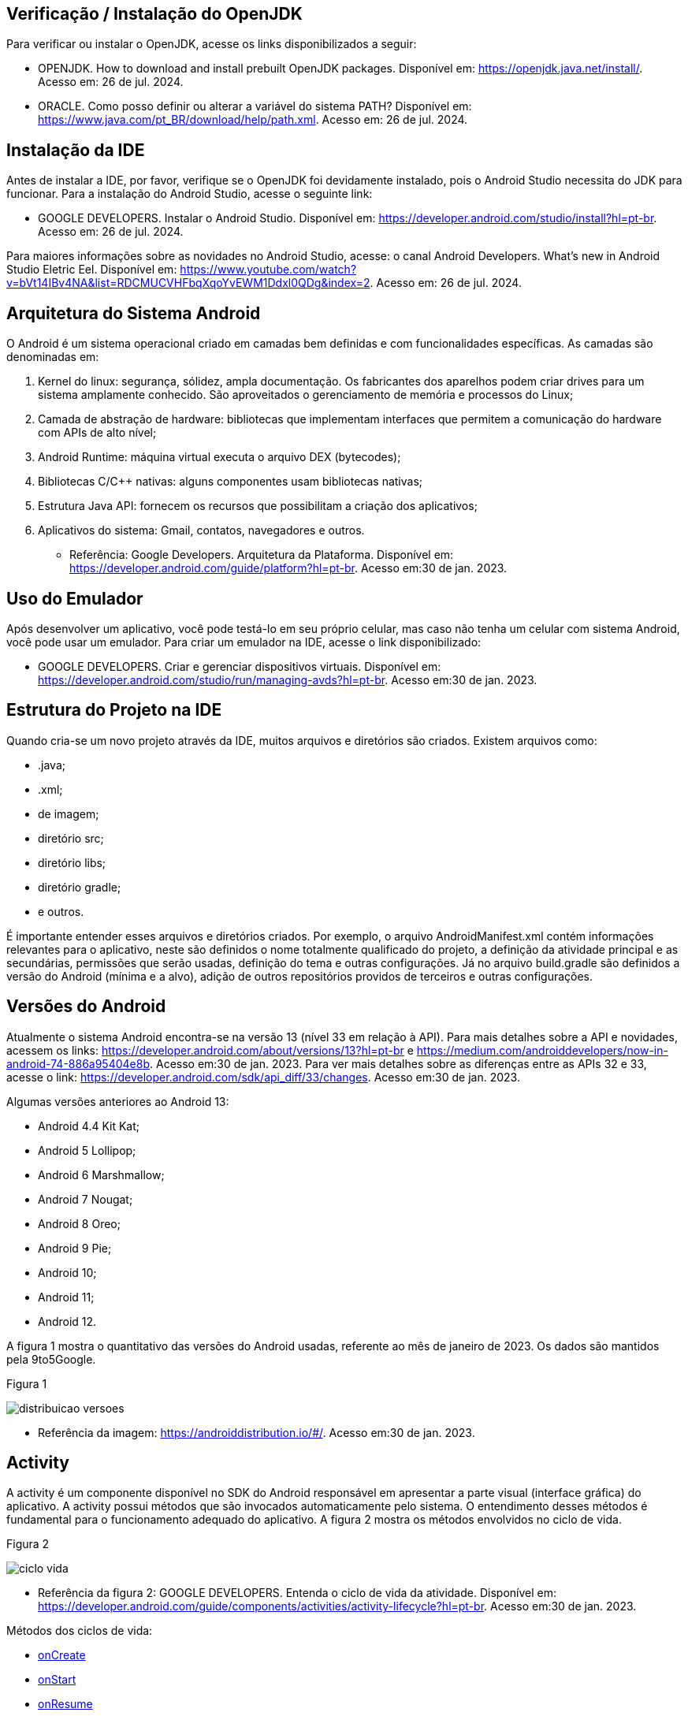 //caminho padrão para imagens
:imagesdir: images
:figure-caption: Figura
:doctype: book

//gera apresentacao
//pode se baixar os arquivos e add no diretório
:revealjsdir: https://cdnjs.cloudflare.com/ajax/libs/reveal.js/3.8.0

//GERAR ARQUIVOS
//make slides
//make ebook

== Verificação / Instalação do OpenJDK

Para verificar ou instalar o OpenJDK, acesse os links disponibilizados a seguir:

- OPENJDK. How to download and install prebuilt OpenJDK packages. Disponível em: https://openjdk.java.net/install/. Acesso em: 26 de jul. 2024.
- ORACLE. Como posso definir ou alterar a variável do sistema PATH? Disponível em: https://www.java.com/pt_BR/download/help/path.xml. Acesso em: 26 de jul. 2024.

== Instalação da IDE

Antes de instalar a IDE, por favor, verifique se o OpenJDK foi devidamente instalado, pois o Android Studio necessita do JDK para funcionar. Para a instalação do Android Studio, acesse o seguinte link:

- GOOGLE DEVELOPERS. Instalar o Android Studio. Disponível em: https://developer.android.com/studio/install?hl=pt-br. Acesso em: 26 de jul. 2024.

Para maiores informações sobre as novidades no Android Studio, acesse: o canal Android Developers. What's new in Android Studio Eletric Eel. Disponível em: https://www.youtube.com/watch?v=bVt14IBv4NA&list=RDCMUCVHFbqXqoYvEWM1Ddxl0QDg&index=2. Acesso em: 26 de jul. 2024.

== Arquitetura do Sistema Android

O Android é um sistema operacional criado em camadas bem definidas e com funcionalidades específicas. As camadas são denominadas em:

1. Kernel do linux: segurança, sólidez, ampla documentação. Os fabricantes dos aparelhos podem criar drives para um sistema amplamente conhecido. São aproveitados o gerenciamento de memória e processos do Linux;
2. Camada de abstração de hardware: bibliotecas que implementam interfaces que permitem a comunicação do hardware com APIs de alto nível;
3. Android Runtime: máquina virtual executa o arquivo DEX (bytecodes);
4. Bibliotecas C/C++ nativas: alguns componentes usam bibliotecas nativas;
5. Estrutura Java API: fornecem os recursos que possibilitam a criação dos aplicativos;
6. Aplicativos do sistema: Gmail, contatos, navegadores e outros.

- Referência: Google Developers. Arquitetura da Plataforma. Disponível em: https://developer.android.com/guide/platform?hl=pt-br. Acesso em:30 de jan. 2023.

== Uso do Emulador

Após desenvolver um aplicativo, você pode testá-lo em seu próprio celular, mas caso não tenha um celular com sistema Android, você pode usar um emulador. Para criar um emulador na IDE, acesse o link disponibilizado: 

- GOOGLE DEVELOPERS. Criar e gerenciar dispositivos virtuais. Disponível em: https://developer.android.com/studio/run/managing-avds?hl=pt-br. Acesso em:30 de jan. 2023.

== Estrutura do Projeto na IDE

Quando cria-se um novo projeto através da IDE, muitos arquivos e diretórios são criados. Existem arquivos como:

- .java;
- .xml;
- de imagem;
- diretório src;
- diretório libs;
- diretório gradle;
- e outros.

É importante entender esses arquivos e diretórios criados. Por exemplo, o arquivo AndroidManifest.xml contém informações relevantes para o aplicativo, neste são definidos o nome totalmente qualificado do projeto, a definição da atividade principal e as secundárias, permissões que serão usadas, definição do tema e outras configurações. Já no arquivo build.gradle são definidos a versão do Android (mínima e a alvo), adição de outros repositórios providos de terceiros e outras configurações.

== Versões do Android

Atualmente o sistema Android encontra-se na versão 13 (nível 33 em relação à API). Para mais detalhes sobre a API e novidades, acessem os links: https://developer.android.com/about/versions/13?hl=pt-br e  https://medium.com/androiddevelopers/now-in-android-74-886a95404e8b. Acesso em:30 de jan. 2023. Para ver mais detalhes sobre as diferenças entre as APIs 32 e 33, acesse o link: https://developer.android.com/sdk/api_diff/33/changes. Acesso em:30 de jan. 2023.

Algumas versões anteriores ao Android 13:

 - Android 4.4 Kit Kat;
 - Android 5 Lollipop;
 - Android 6 Marshmallow;
 - Android 7 Nougat;
 - Android 8 Oreo;
 - Android 9 Pie;
 - Android 10;
 - Android 11;
 - Android 12.

A figura 1 mostra o quantitativo das versões do Android usadas, referente ao mês de janeiro de 2023. Os dados são mantidos pela 9to5Google.

Figura 1

image::distribuicao_versoes.png[]

- Referência da imagem: https://androiddistribution.io/#/. Acesso em:30 de jan. 2023.

== Activity

A activity é um componente disponível no SDK do Android responsável em apresentar a parte visual (interface gráfica) do aplicativo. A activity possui métodos que são invocados automaticamente pelo sistema. O entendimento desses métodos é fundamental para o funcionamento adequado do aplicativo. A figura 2 mostra os métodos envolvidos no ciclo de vida.

Figura 2

image::ciclo_vida.jpg[]

- Referência da figura 2: GOOGLE DEVELOPERS. Entenda o ciclo de vida da atividade. Disponível em: https://developer.android.com/guide/components/activities/activity-lifecycle?hl=pt-br. Acesso em:30 de jan. 2023.

Métodos dos ciclos de vida:

- link:codigos/onCreate.java[onCreate]
- link:codigos/onStart.java[onStart]
- link:codigos/onResume.java[onResume]
- link:codigos/onPause.java[onPause]
- link:codigos/onStop.java[onStop]
- link:códigos/onRestart.java[onRestart]
- link:codigos/onDestroy.java[onDestroy]







